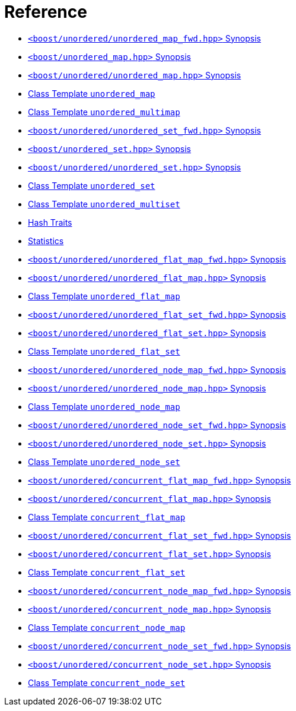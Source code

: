 [#reference]
= Reference

* xref:reference/header_unordered_map_fwd.adoc[+++<code style="color: inherit;">+++<boost/unordered/unordered_map_fwd.hpp>+++</code>+++ Synopsis]
* xref:reference/header_unordered_map_top.adoc[+++<code style="color: inherit;">+++<boost/unordered_map.hpp>+++</code>+++ Synopsis]
* xref:reference/header_unordered_map.adoc[+++<code style="color: inherit;">+++<boost/unordered/unordered_map.hpp>+++</code>+++ Synopsis]
* xref:reference/unordered_map.adoc[Class Template +++<code style="color: inherit;">+++unordered_map+++</code>+++]
* xref:reference/unordered_multimap.adoc[Class Template +++<code style="color: inherit;">+++unordered_multimap+++</code>+++]
* xref:reference/header_unordered_set_fwd.adoc[+++<code style="color: inherit;">+++<boost/unordered/unordered_set_fwd.hpp>+++</code>+++ Synopsis]
* xref:reference/header_unordered_set_top.adoc[+++<code style="color: inherit;">+++<boost/unordered_set.hpp>+++</code>+++ Synopsis]
* xref:reference/header_unordered_set.adoc[+++<code style="color: inherit;">+++<boost/unordered/unordered_set.hpp>+++</code>+++ Synopsis]
* xref:reference/unordered_set.adoc[Class Template +++<code style="color: inherit;">+++unordered_set+++</code>+++]
* xref:reference/unordered_multiset.adoc[Class Template +++<code style="color: inherit;">+++unordered_multiset+++</code>+++]
* xref:reference/hash_traits.adoc[Hash Traits]
* xref:reference/stats.adoc[Statistics]
* xref:reference/header_unordered_flat_map_fwd.adoc[+++<code style="color: inherit;">+++<boost/unordered/unordered_flat_map_fwd.hpp>+++</code>+++ Synopsis]
* xref:reference/header_unordered_flat_map.adoc[+++<code style="color: inherit;">+++<boost/unordered/unordered_flat_map.hpp>+++</code>+++ Synopsis]
* xref:reference/unordered_flat_map.adoc[Class Template +++<code style="color: inherit;">+++unordered_flat_map+++</code>+++]
* xref:reference/header_unordered_flat_set_fwd.adoc[+++<code style="color: inherit;">+++<boost/unordered/unordered_flat_set_fwd.hpp>+++</code>+++ Synopsis]
* xref:reference/header_unordered_flat_set.adoc[+++<code style="color: inherit;">+++<boost/unordered/unordered_flat_set.hpp>+++</code>+++ Synopsis]
* xref:reference/unordered_flat_set.adoc[Class Template +++<code style="color: inherit;">+++unordered_flat_set+++</code>+++]
* xref:reference/header_unordered_node_map_fwd.adoc[+++<code style="color: inherit;">+++<boost/unordered/unordered_node_map_fwd.hpp>+++</code>+++ Synopsis]
* xref:reference/header_unordered_node_map.adoc[+++<code style="color: inherit;">+++<boost/unordered/unordered_node_map.hpp>+++</code>+++ Synopsis]
* xref:reference/unordered_node_map.adoc[Class Template +++<code style="color: inherit;">+++unordered_node_map+++</code>+++]
* xref:reference/header_unordered_node_set_fwd.adoc[+++<code style="color: inherit;">+++<boost/unordered/unordered_node_set_fwd.hpp>+++</code>+++ Synopsis]
* xref:reference/header_unordered_node_set.adoc[+++<code style="color: inherit;">+++<boost/unordered/unordered_node_set.hpp>+++</code>+++ Synopsis]
* xref:reference/unordered_node_set.adoc[Class Template +++<code style="color: inherit;">+++unordered_node_set+++</code>+++]
* xref:reference/header_concurrent_flat_map_fwd.adoc[+++<code style="color: inherit;">+++<boost/unordered/concurrent_flat_map_fwd.hpp>+++</code>+++ Synopsis]
* xref:reference/header_concurrent_flat_map.adoc[+++<code style="color: inherit;">+++<boost/unordered/concurrent_flat_map.hpp>+++</code>+++ Synopsis]
* xref:reference/concurrent_flat_map.adoc[Class Template +++<code style="color: inherit;">+++concurrent_flat_map+++</code>+++]
* xref:reference/header_concurrent_flat_set_fwd.adoc[+++<code style="color: inherit;">+++<boost/unordered/concurrent_flat_set_fwd.hpp>+++</code>+++ Synopsis]
* xref:reference/header_concurrent_flat_set.adoc[+++<code style="color: inherit;">+++<boost/unordered/concurrent_flat_set.hpp>+++</code>+++ Synopsis]
* xref:reference/concurrent_flat_set.adoc[Class Template +++<code style="color: inherit;">+++concurrent_flat_set+++</code>+++]
* xref:reference/header_concurrent_node_map_fwd.adoc[+++<code style="color: inherit;">+++<boost/unordered/concurrent_node_map_fwd.hpp>+++</code>+++ Synopsis]
* xref:reference/header_concurrent_node_map.adoc[+++<code style="color: inherit;">+++<boost/unordered/concurrent_node_map.hpp>+++</code>+++ Synopsis]
* xref:reference/concurrent_node_map.adoc[Class Template +++<code style="color: inherit;">+++concurrent_node_map+++</code>+++]
* xref:reference/header_concurrent_node_set_fwd.adoc[+++<code style="color: inherit;">+++<boost/unordered/concurrent_node_set_fwd.hpp>+++</code>+++ Synopsis]
* xref:reference/header_concurrent_node_set.adoc[+++<code style="color: inherit;">+++<boost/unordered/concurrent_node_set.hpp>+++</code>+++ Synopsis]
* xref:reference/concurrent_node_set.adoc[Class Template +++<code style="color: inherit;">+++concurrent_node_set+++</code>+++]

